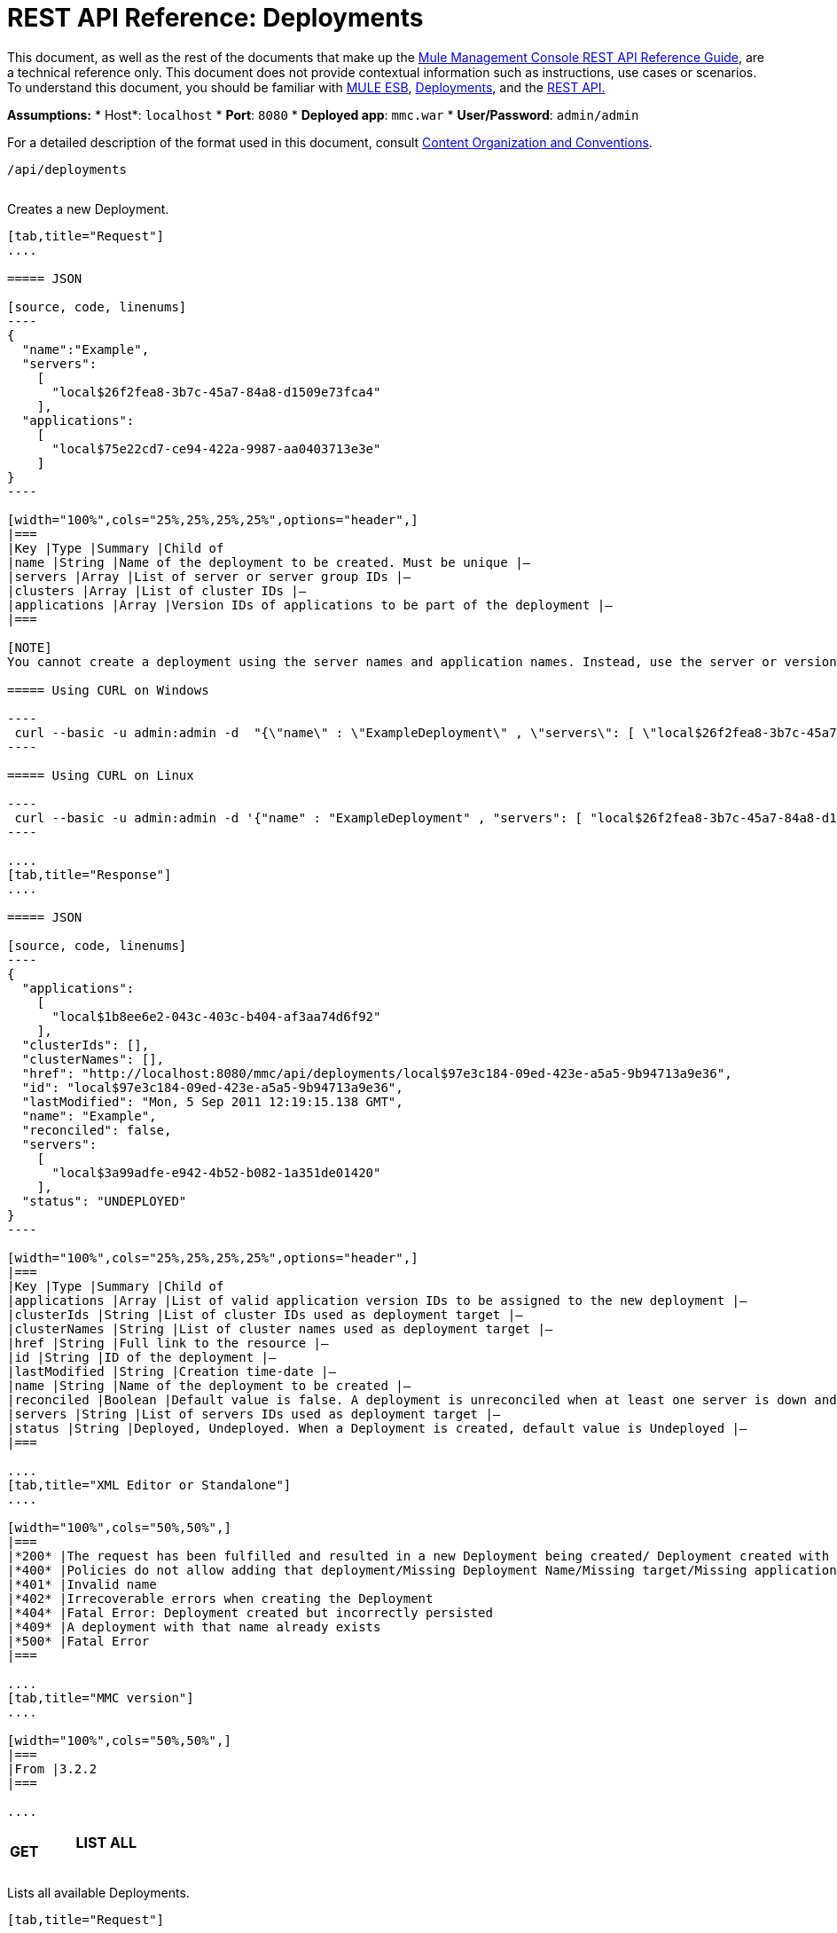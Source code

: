 = REST API Reference: Deployments

This document, as well as the rest of the documents that make up the link:/mule-management-console/v/3.7/rest-api-reference[Mule Management Console REST API Reference Guide], are a technical reference only. This document does not provide contextual information such as instructions, use cases or scenarios. To understand this document, you should be familiar with http://www.mulesoft.org/documentation/display/MULE3USER/Home[MULE ESB], link:/mule-management-console/v/3.7/deployments[Deployments], and the link:/mule-management-console/v/3.7/using-the-management-console-api[REST API.]

*Assumptions:*
* Host*: `localhost`
* *Port*: `8080`
* *Deployed app*: `mmc.war`
* *User/Password*: `admin/admin`


For a detailed description of the format used in this document, consult link:/mule-management-console/v/3.7/rest-api-reference[Content Organization and Conventions].

[source, code, linenums]
----
/api/deployments
----

[width="100%",cols="34%,33%,33%",]
|===
a|
*POST*

==== CREATE

 | 
|===

Creates a new Deployment.

[tabs]
------
[tab,title="Request"]
....

===== JSON

[source, code, linenums]
----
{
  "name":"Example",
  "servers":
    [
      "local$26f2fea8-3b7c-45a7-84a8-d1509e73fca4"
    ],
  "applications":
    [
      "local$75e22cd7-ce94-422a-9987-aa0403713e3e"
    ]
}
----

[width="100%",cols="25%,25%,25%,25%",options="header",]
|===
|Key |Type |Summary |Child of
|name |String |Name of the deployment to be created. Must be unique |—
|servers |Array |List of server or server group IDs |—
|clusters |Array |List of cluster IDs |—
|applications |Array |Version IDs of applications to be part of the deployment |—
|===

[NOTE]
You cannot create a deployment using the server names and application names. Instead, use the server or version ID.

===== Using CURL on Windows

----
 curl --basic -u admin:admin -d  "{\"name\" : \"ExampleDeployment\" , \"servers\": [ \"local$26f2fea8-3b7c-45a7-84a8-d1509e73fca4\" ], \"applications\": [ \"local$32bb47d3-d180-4bb9-8906-2378dad9ae21\" ]}" --header "Content-Type: application/json" http://localhost:8080/mmc/api/deployments
----

===== Using CURL on Linux

----
 curl --basic -u admin:admin -d '{"name" : "ExampleDeployment" , "servers": [ "local$26f2fea8-3b7c-45a7-84a8-d1509e73fca4" ], "applications": [ "local$32bb47d3-d180-4bb9-8906-2378dad9ae21" ]}' --header 'Content-Type: application/json' http://localhost:8080/mmc/api/deployments
----

....
[tab,title="Response"]
....

===== JSON 

[source, code, linenums]
----
{
  "applications":
    [
      "local$1b8ee6e2-043c-403c-b404-af3aa74d6f92"
    ],
  "clusterIds": [],
  "clusterNames": [],
  "href": "http://localhost:8080/mmc/api/deployments/local$97e3c184-09ed-423e-a5a5-9b94713a9e36",
  "id": "local$97e3c184-09ed-423e-a5a5-9b94713a9e36",
  "lastModified": "Mon, 5 Sep 2011 12:19:15.138 GMT",
  "name": "Example",
  "reconciled": false,
  "servers":
    [
      "local$3a99adfe-e942-4b52-b082-1a351de01420"
    ],
  "status": "UNDEPLOYED"
}
----

[width="100%",cols="25%,25%,25%,25%",options="header",]
|===
|Key |Type |Summary |Child of
|applications |Array |List of valid application version IDs to be assigned to the new deployment |—
|clusterIds |String |List of cluster IDs used as deployment target |—
|clusterNames |String |List of cluster names used as deployment target |—
|href |String |Full link to the resource |—
|id |String |ID of the deployment |—
|lastModified |String |Creation time-date |—
|name |String |Name of the deployment to be created |—
|reconciled |Boolean |Default value is false. A deployment is unreconciled when at least one server is down and/or at least one app has not been deployed on at least one server |—
|servers |String |List of servers IDs used as deployment target |—
|status |String |Deployed, Undeployed. When a Deployment is created, default value is Undeployed |—
|===

....
[tab,title="XML Editor or Standalone"]
....

[width="100%",cols="50%,50%",]
|===
|*200* |The request has been fulfilled and resulted in a new Deployment being created/ Deployment created with some errors
|*400* |Policies do not allow adding that deployment/Missing Deployment Name/Missing target/Missing application/Malformed new deployment request
|*401* |Invalid name
|*402* |Irrecoverable errors when creating the Deployment
|*404* |Fatal Error: Deployment created but incorrectly persisted
|*409* |A deployment with that name already exists
|*500* |Fatal Error
|===

....
[tab,title="MMC version"]
....

[width="100%",cols="50%,50%",]
|===
|From |3.2.2
|===

....
------

[width="100%",cols="34%,33%,33%",]
|===
a|
*GET*
a|
==== LIST ALL
| 
|===

Lists all available Deployments.

[tabs]
------
[tab,title="Request"]
....

===== Syntax

`GET http://localhost:8080/mmc/api/deployments[?server={serverId}|?cluster={clusterId}]`

[width="100%",cols="25%,25%,25%,25%",options="header",]
|===
|Key |Type |Summary |Child of
|server |String |(Optional) ID of the server from which the deployments are listed. Mutually exclusive with the `cluster` key described below. If not specified, results are not filtered |—
|cluster |String |(Optional) ID of the cluster from which the deployments are listed. Mutually exclusive with the `server` key described above. If not specified, results are not filtered |—
|===

===== Using CURL on Windows

----
 curl --basic -u admin:admin http://localhost:8080/mmc/api/deploymentscurl --basic -u admin:admin http://localhost:8080/mmc/api/deployments?server=local$3a99adfe-e942-4b52-b082-1a351de01420curl --basic -u admin:admin http://localhost:8080/mmc/api/deployments?cluster=0bf1d75d-3fbb-4489-b4c4-bd0249cb8a34
----

===== Using CURL on Linux

----
 curl --basic -u admin:admin http://localhost:8080/mmc/api/deploymentscurl --basic -u admin:admin 'http://localhost:8080/mmc/api/deployments?server=local$3a99adfe-e942-4b52-b082-1a351de01420'curl --basic -u admin:admin 'http://localhost:8080/mmc/api/deployments?cluster=0bf1d75d-3fbb-4489-b4c4-bd0249cb8a34'
----

....
[tab,title="Response"]
....

===== JSON

[source, code, linenums]
----
{
  "data":
    [
      {
        "applications":
          [
            "local$1b8ee6e2-043c-403c-b404-af3aa74d6f92"
          ],
        "clusterIds": [],
        "clusterNames": [],
        "href": "http://localhost:8080/mmc/api/deployments/local$97e3c184-09ed-423e-a5a5-9b94713a9e36",
        "id": "local$97e3c184-09ed-423e-a5a5-9b94713a9e36",
        "lastModified": "Mon, 5 Sep 2011 12:19:15.138 GMT",
        "name": "Example",
        "reconciled": false,
        "servers":
          [
            "local$3a99adfe-e942-4b52-b082-1a351de01420"
          ],
        "status": "UNDEPLOYED"
      }
    ],
  "total": 1
}
----

[width="100%",cols="25%,25%,25%,25%",options="header",]
|===
|Key |Type |Summary |Child of
|total |Integer |Number of available deployments |—
|data |Array |List containing information about each deployment |—
|name |String |Name of the deployment |data
|id |String |ID of the deployment |data
|lastModified |String |Date indicating the last time the deployment was modified. The date format is: %day, %dayNumber %month %year %hour:%minutes:%seconds.%thousandths %timeZone |data
|status |String |The current status of the deployment. Possible status values are: DEPLOYED, UNDEPLOYED, IN_PROGRESS, SUCCESSFUL, FAILED, and DELETING |data
|href |String |Full link to the resource |data
|servers |Array |Lists the IDs for all the servers assigned to the deployment |data
|clusters |Array |Lists the IDs for all clusters assigned to the deployment |data
|clustersNames |String |Lists all names of all clusters assigned to the deployment |data
|reconciled |Boolean |Boolean value indicating the reconciled status of the deployment |data
|applications |Array |Lists version IDs for all the applications assigned to the deployment |data
|===

....
[tab,title="Common Return codes"]
....

[width="100%",cols="50%,50%",]
|===
|*200* |The operation was successful
|*400* |Bad request
|*404* |A server with that ID was not found
|*500* |Fatal error
|===

....
[tab,title="MMC version"]
....

[width="100%",cols="50%,50%",]
|===
|From |3.2.2
|===

....
------

#*/api/deployments/\{deploymentId}*#

[width="100%",cols="34%,33%,33%",]
|===
a|
#*GET*#
|
==== LIST
| 
|===

Lists details for a specific Deployment.

[tabs]
------
[tab,title="Request"]
....

===== SYNTAX

`GET http://localhost:8080/mmc/api/deployments/{deploymentId}`

[width="100%",cols="25%,25%,25%,25%",options="header",]
|===
|Key |Type |Summary |Child of
|deploymentId |String |ID of the deployment to be listed. Invoke <<LIST ALL>> to obtain it. |—
|===

===== Using CURL on Windows

----
 curl --basic -u admin:admin http://localhost:8080/mmc/api/deployments/local$97e3c184-09ed-423e-a5a5-9b94713a9e36
----

===== Using CURL on Linux

----
 curl --basic -u admin:admin 'http://localhost:8080/mmc/api/deployments/local$97e3c184-09ed-423e-a5a5-9b94713a9e36'
----

....
[tab,title="Response"]
....

===== JSON

[source, code, linenums]
----
{
  "data":
    [
      {
        "applications":
          [
            "local$1b8ee6e2-043c-403c-b404-af3aa74d6f92"
          ],
        "clusterIds": [],
        "clusterNames": [],
        "href": "http://localhost:8080/mmc/api/deployments/local$97e3c184-09ed-423e-a5a5-9b94713a9e36",
        "id": "local$97e3c184-09ed-423e-a5a5-9b94713a9e36",
        "lastModified": "Mon, 5 Sep 2011 12:19:15.138 GMT",
        "name": "Example",
        "reconciled": false,
        "servers":
          [
            "local$3a99adfe-e942-4b52-b082-1a351de01420"
          ],
        "status": "UNDEPLOYED"
      }
    ],
  "total": 1
}
----

[width="100%",cols="25%,25%,25%,25%",options="header",]
|===
|Key |Type |Summary |Child of
|total |Integer |Number of available deployments |—
|data |Array |List containing information about each deployment |—
|name |String |Name of the deployment |data
|id |String |ID of the deployment |data
|lastModified |String |Date indicating the last time the deployment was modified. The date format is: %day, %dayNumber %month %year %hour:%minutes:%seconds.%thousandths %timeZone |data
|status |String |The current status of the deployment. Possible status values are: DEPLOYED, UNDEPLOYED, IN_PROGRESS, SUCCESSFUL, FAILED, and DELETING |data
|href |String |Full link to the resource |data
|servers |Array |Lists the IDs for all the servers assigned to the deployment |data
|clusters |Array |List the IDs for all clusters assigned to the deployment |data
|clustersNames |String |List all the names for all clusters assigned to the deployment |data
|reconciled |Boolean |Boolean value indicating the reconciled status of the deployment |data
|applications |Array |Lists version IDs of all applications assigned to the deployment |data
|===

....
[tab,title="Common Return codes"]
....

[width="100%",cols="50%,50%",]
|===
|*200* |The operation was successful
|*404* |Unable to retrieve requested deployment/ A deployment with that ID was not found/ Duplicate ID found at database
|===

....
[tab,title="MMC version"]
....

[width="100%",cols="50%,50%",]
|===
|From |3.2.2
|===

....
------

#*/api/deployments/\{deploymentId}/add*#

[width="100%",cols="34%,33%,33%",]
|===
a|
#*PUT*#
a|
==== UPDATE BY ADDING
| 
|===

Updates a specific Deployment by adding the specified elements if not defined on the deployment. In the case of the Deployment name, it will be overwritten if update is specified. Updating the deployment will trigger the creation of a new Deployment ID, which should be used for redeployments or any other operations referencing this deployment. The new Deployment ID is included in the response.

[tabs]
------
[tab,title="Request"]
....

===== JSON

[source, code, linenums]
----
{
    "applications":
        [
            "local$497d0c3a-8b29-4ff9-b22b-0d0ac4fe4eb2"
        ],
    "lastModified": "Thu, 18 Apr 2013 13:54:09.443 ART",
    "name":"Deployment Test"
}
----

[width="100%",cols="25%,25%,25%,25%",options="header",]
|===
|Key |Type |Summary |Child of
|name |String |(Optional) A new name for the deployment |—
|lastModified |String |(Required) Date of last modification of the deployment. The value is the string currently stored as the date of last modification. To obtain this value, use the `LIST` operation |—
|servers |Array |(Optional) List of server IDs to be assigned to the specified deployment |—
|clusters |Array |(Optional) List of cluster IDs to be assigned to the specified deployment |—
|applications |Array |(Optional) List of application version IDs to be assigned to the specified deployment |—
|===

===== Using CURL on Windows

----
 curl --basic -u admin:admin -X PUT -d "\{\"applications\":[\"local$497d0c3a-8b29-4ff9-b22b-0d0ac4fe4eb2\"], \"lastModified\":\"Thu, 18 Apr 2013 13:54:09.443 ART\", \"name\":\"Deployment Test\"\} --header "Content-Type:application/json" http://localhost:8080/mmc/api/deployments/local$731305bb-95ad-433c-8840-8cc9fb8be4fa/add
----

===== Using CURL on Linux

----
 curl --basic -u admin:admin -X PUT -d '{"applications":["local$497d0c3a-8b29-4ff9-b22b-0d0ac4fe4eb2"], "lastModified":"Thu, 18 Apr 2013 13:54:09.443 ART", "name":"Deployment Test"}' --header 'Content-Type:application/json' 'http://localhost:8080/mmc/api/deployments/local$731305bb-95ad-433c-8840-8cc9fb8be4fa/add'
----

....
[tab,title="Response"]
....

===== JSON

[source, code, linenums]
----
{
    "name": "Deployment Test",
    "id": "local$631208b2-4782-43debaf1-51854ede8528",
    "lastModified": "Thu, 18 Apr 2013 14:14:23.121 ART",
    "applications":
        [
            "local$a7886ed6-280f-4ef2-ae8a-2d2d7ab18c66",
            "local$497d0c3a-8b29-4ff9-b22b-0d0ac4fe4eb2"
        ],
    "href": "http://localhost:8080/mmc/api/deployments/local$631208b2-4782-43de-baf1-51854ede8528",
    "status": "UNDEPLOYED",
    "servers":
        [
            "local$f3c83778-827b-474c-87d0-cd7f7d3a6450"
        ],
    "clusterIds":
        [
 
        ],
    "reconciled":false,
    "clusterNames":
        [
 
        ]
}
----

....
[tab,title="Common Return codes"]
....

[width="100%",cols="50%,50%",]
|===
|*200* |The operation was successful
|*400* |Policies do not allow updating that deployment
|*401* |Invalid name
|*402* |Invalid ID
|*404* |A deployment with that ID was not found
|*409* |A deployment with that name already exists
|*500* |Error updating the deployment/ Deployment created with errors/ Internal error/ Invalid request
|===

....
[tab,title="MMC version"]
....

[width="100%",cols="50%,50%",]
|===
|From |3.2.2
|===

....
------

#*/api/deployments/\{deploymentId}/remove*#

[width="100%",cols="34%,33%,33%",]
|===
a|
#*PUT*#
a|
==== UPDATE BY REMOVING
| 
|===

Updates a specific Deployment by removing the specified elements if defined on the deployment. Updating the deployment will trigger the creation of a new Deployment ID, which should be used for redeployments or any other operations referencing this deployment. The new Deployment ID is included in the response.

[tabs]
------
[tab,title="Request"]
....

===== JSON

[source, code, linenums]
----
{
    "applications":
        [
            "local$497d0c3a-8b29-4ff9-b22b-0d0ac4fe4eb2"
        ],
    "lastModified": "Thu, 18 Apr 2013 13:54:09.443 ART",
    "name":"Deployment Test"
}
----

[width="100%",cols="25%,25%,25%,25%",options="header",]
|===
|Key |Type |Summary |Child of
|name |String |(Optional) Name of the deployment to update by removing | 
|servers |Array |(Optional) List of server IDs to be assigned to the specified deployment |—
|lastModified |String |(Required) Date of last modification of the deployment. The value is the string currently stored as the date of last modification. To obtain this value, use the `LIST` operation |—
|clusters |Array |(Optional) List of cluster IDs to be assigned to the specified deployment |—
|applications |Array |(Optional) List of application version IDs to be assigned to the specified deployment |—
|===

===== Using CURL on Windows

----
 curl --basic -u admin:admin -X PUT -d "{\"applications\":[\"local$497d0c3a-8b29-4ff9-b22b-0d0ac4fe4eb2\"], \"lastModified\":\"Thu, 18 Apr 2013 14:14:23.121 ART\", \"name\":\"Deployment Test\"\} --header "Content-Type:application/json" http://localhost:8080/mmc/api/deployments/local$731305bb-95ad-433c-8840-8cc9fb8be4fa/remove 
----

===== Using CURL on Linux

----
 curl --basic -u admin:admin -X PUT -d '{"applications":["local$497d0c3a-8b29-4ff9-b22b-0d0ac4fe4eb2"], "lastModified":"Thu, 18 Apr 2013 14:14:23.121 ART", "name":"Deployment Test"}' --header 'Content-Type:application/json' 'http://localhost:8080/mmc/api/deployments/local$731305bb-95ad-433c-8840-8cc9fb8be4fa/remove'
----

[tabs]
------
[tab,title="Response"]
....

===== JSON

[source, code, linenums]
----
{
    "name": "Deployment Test",
    "id": "local$44ce4d41-e551-4b36-80af-eb8fcd79a53f",
    "lastModified": "Thu, 18 Apr 2013 14:48:18.495 ART",
    "applications":
        [
            "local$a7886ed6-280f-4ef2-ae8a-2d2d7ab18c66"
        ],
    "href": "http://localhost:8080/mmc/api/deployments/local$44ce4d41-e551-4b36-80af-eb8fcd79a53f",
    "status": "UNDEPLOYED",
    "servers":
        [
            "local$f3c83778-827b-474c-87d0-cd7f7d3a6450"
        ],
    "clusterIds":
        [
 
        ],
    "reconciled": false,
    "clusterNames":
        [
 
        ]
}
----

[tabs]
------
[tab,title="Common Return codes"]
....

[width="100%",cols="50%,50%",]
|===
|*200* |The operation was successful
|*400* |Policies do not allow updating that deployment
|*402* |Invalid ID
|*404* |A deployment with that ID was not found
|*500* |Error updating the deployment/ Deployment created with errors/ Internal error/ Invalid request
|===

[tabs]
------
[tab,title="MMC version"]
....

[width="100%",cols="50%,50%",]
|===
|From |3.2.2
|===

....
------

[width="100%",cols="34%,33%,33%",]
|===
a|
*DELETE*
a|
==== REMOVE
| 
|===

Removes a specific Deployment.

[tabs]
------
[tab,title="Request"]
....

===== SYNTAX

`DELETE http://localhost:8080/mmc/api/deployments/{deploymentId}`

[width="100%",cols="25%,25%,25%,25%",options="header",]
|===
|Key |Type |Summary |Child of
|deploymentId |String |Id of the deployment to be removed. Invoke <<LIST ALL>> to obtain it. |—
|===

===== Using CURL on Windows

----
 curl --basic -u admin:admin -X DELETE http://localhost:8080/mmc/api/deployments/local$3a99adfe-e942-4b52-b082-1a351de01420
----

===== Using CURL on Linux

----
 curl --basic -u admin:admin -X DELETE 'http://localhost:8080/mmc/api/deployments/local$3a99adfe-e942-4b52-b082-1a351de01420'
----

....
[tab,title="Response"]
....

===== JSON

`200 OK`

....
[tab,title="Common Return codes"]
....

[width="100%",cols="50%,50%",]
|===
|*200* |The deployments were deleted
|*400* |Error deleting the deployment/ Policies do not allow deleting that deployment
|*401* |Unauthorized user
|*404* |A deployment with that ID was not found
|*500* |Fatal error
|===

....
[tab,title="MMC version"]
....

[width="100%",cols="50%,50%",]
|===
|From |3.2.2
|===

....
------

#*/api/deployments/\{deploymentId}/deploy*#

[width="100%",cols="34%,33%,33%",]
|===
a|
#*POST*#
|
==== PERFORM DEPLOY
| 
|===

Deploys the apps specified on the deployment to the specified target.

[tabs]
------
[tab,title="STUDIO Visual Editor"]
....

===== JSON

`POST http://localhost:8080/mmc/api/deployments/{deploymentId}/deploy`

[width="100%",cols="25%,25%,25%,25%",options="header",]
|===
|Key |Type |Summary |Child of
|deploymentId |String |ID of the deployment |—
|===

===== Using CURL on Windows

----
 curl --basic -u admin:admin -X POST http://localhost:8080/mmc/api/deployments/local$97e3c184-09ed-423e-a5a5-9b94713a9e36/deploy
----

===== Using CURL on Linux

----
 curl --basic -u admin:admin -X POST 'http://localhost:8080/mmc/api/deployments/local$97e3c184-09ed-423e-a5a5-9b94713a9e36/deploy'
----

....
[tab,title="Response"]
....

===== JSON

`200`

....
[tab,title="Common Return codes"]
....

[width="100%",cols="50%,50%",]
|===
|*200* |Operation successful
|*400* |Error deploying the deployment/ Policies do not allow deploying the deployment
|*404* |A deployment with that ID was not found
|*500* |Internal error
|===

....
[tab,title="MMC version"]
....

[width="100%",cols="50%,50%",]
|===
|From |3.2.2
|===
|===

#*/api/deployments/\{deploymentId}/redeploy*#

[width="100%",cols="34%,33%,33%",]
|===
a|
#*POST*#
|
==== PERFORM REDEPLOY
| 
|===

Redeploys the apps specified on the deployment to the specified target.

[tabs]
------
[tab,title="Request"]
....

===== JSON

`POST http://localhost:8080/mmc/api/deployments/{deploymentId}/redeploy`

[width="100%",cols="25%,25%,25%,25%",options="header",]
|===
|Key |Type |Summary |Child of
|deploymentId |String |ID of the deployment |—
|===

===== Using CURL on Windows

----
 curl --basic -u admin:admin -X POST http://localhost:8080/mmc/api/deployments/local$97e3c184-09ed-423e-a5a5-9b94713a9e36/redeploy
----

===== Using CURL on Linux

----
 curl --basic -u admin:admin -X POST 'http://localhost:8080/mmc/api/deployments/local$97e3c184-09ed-423e-a5a5-9b94713a9e36/redeploy'
----

....
[tab,title="Response"]
....

===== JSON

`200`

....
[tab,title="Common Return codes"]
....

[width="100%",cols="50%,50%",]
|===
|*200* |Operation successful
|*400* |Error redeploying the deployment/ Policies do not allow deploying that deployment
|*404* |A deployment with that ID was not found
|*500* |Internal error
|===

....
[tab,title="MMC version"]
....

[width="100%",cols="50%,50%",]
|===
|From |3.2.2
|===
....
------

#*/api/deployments/\{deploymentId}/undeploy*#

[width="100%",cols="34%,33%,33%",]
|===
a|
#*POST*#
|
==== PERFORM UNDEPLOY
| 
|===

Undeploys the apps specified on the deployment to the specified target.

[tabs]
------
[tab,title="Request"]
....

===== JSON

`POST http://localhost:8080/mmc/api/deployments/{deploymentId}/undeploy`

[width="100%",cols="25%,25%,25%,25%",options="header",]
|===
|Key |Type |Summary |Child of
|deploymentId |String |ID of the deployment |—
|===

===== Using CURL on Windows

----
 curl --basic -u admin:admin -X POST http://localhost:8080/mmc/api/deployments/local$97e3c184-09ed-423e-a5a5-9b94713a9e36/undeploy
----

===== Using CURL on Linux

----
 curl --basic -u admin:admin -X POST 'http://localhost:8080/mmc/api/deployments/local$97e3c184-09ed-423e-a5a5-9b94713a9e36/undeploy'
----

....
[tab,title="Response"]
....

===== JSON

`200`

....
[tab,title="Common Return codes"]
....

[width="100%",cols="50%,50%",]
|===
|*200* |Operation successful
|*400* |Error undeploying the deployment/ Policies do not allow undeploying the deployment
|*404* |A deployment with that ID was not found
|*500* |Internal error
|===

....
[tab,title="MMC version"]
....

[width="100%",cols="50%,50%",]
|===
|From |3.2.2
|===
....
------
